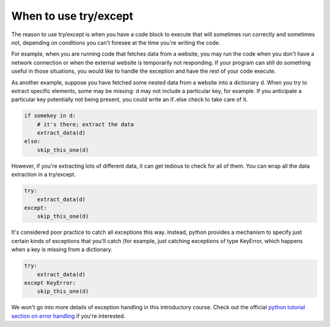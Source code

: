 ..  Copyright (C)  Paul Resnick.  Permission is granted to copy, distribute
    and/or modify this document under the terms of the GNU Free Documentation
    License, Version 1.3 or any later version published by the Free Software
    Foundation; with Invariant Sections being Forward, Prefaces, and
    Contributor List, no Front-Cover Texts, and no Back-Cover Texts.  A copy of
    the license is included in the section entitled "GNU Free Documentation
    License".


When to use try/except
----------------------------

The reason to use try/except is when you have a code block to execute that will sometimes run correctly and sometimes not, depending on conditions you can't foresee at the time you're writing the code.

For example, when you are running code that fetches data from a website, you may run the code when you don't have a network connection or when the external website is temporarily not responding. If your program can still do something useful in those situations, you would like to handle the exception and have the rest of your code execute.

As another example, suppose you have fetched some nested data from a website into a dictionary d. When you try to extract specific elements, some may be missing: d may not include a particular key, for example. If you anticipate a particular key potentially not being present, you could write an if..else check to take care of it.

.. sourcecode:: python

    if somekey in d:
        # it's there; extract the data
        extract_data(d)
    else:
        skip_this_one(d)

However, if you're extracting lots of different data, it can get tedious to check for all of them. You can wrap all the data extraction in a try/except.

.. sourcecode:: python

    try:
        extract_data(d)
    except:
        skip_this_one(d)

It's considered poor practice to catch all exceptions this way. Instead, python provides a mechanism to specify just certain kinds of exceptions that you'll catch (for example, just catching exceptions of type KeyError, which happens when a key is missing from a dictionary.

.. sourcecode:: python

    try:
        extract_data(d)
    except KeyError:
        skip_this_one(d)

We won't go into more details of exception handling in this introductory course. Check out the official `python tutorial section on error handling <https://docs.python.org/3/tutorial/errors.html>`_ if you're interested.